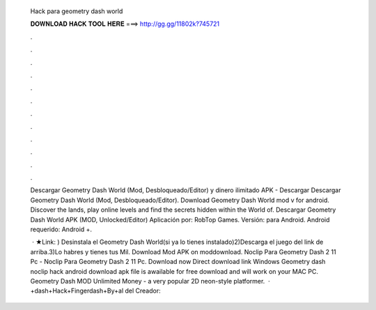   Hack para geometry dash world
  
  
  
  𝐃𝐎𝐖𝐍𝐋𝐎𝐀𝐃 𝐇𝐀𝐂𝐊 𝐓𝐎𝐎𝐋 𝐇𝐄𝐑𝐄 ===> http://gg.gg/11802k?745721
  
  
  
  .
  
  
  
  .
  
  
  
  .
  
  
  
  .
  
  
  
  .
  
  
  
  .
  
  
  
  .
  
  
  
  .
  
  
  
  .
  
  
  
  .
  
  
  
  .
  
  
  
  .
  
  Descargar Geometry Dash World (Mod, Desbloqueado/Editor) y dinero ilimitado APK - Descargar Descargar Geometry Dash World (Mod, Desbloqueado/Editor). Download Geometry Dash World mod v for android. Discover the lands, play online levels and find the secrets hidden within the World of. Descargar Geometry Dash World APK (MOD, Unlocked/Editor) Aplicación por: RobTop Games. Versión: para Android. Android requerido: Android +.
  
   · ★Link: ) Desinstala el Geometry Dash World(si ya lo tienes instalado)2)Descarga el juego del link de arriba.3)Lo habres y tienes tus Mil. Download Mod APK on moddownload. Noclip Para Geometry Dash 2 11 Pc - Noclip Para Geometry Dash 2 11 Pc. Download now Direct download link Windows Geometry dash noclip hack android download apk file is awailable for free download and will work on your MAC PC. Geometry Dash MOD Unlimited Money - a very popular 2D neon-style platformer.  · +dash+Hack+Fingerdash+By+al del Creador: 
